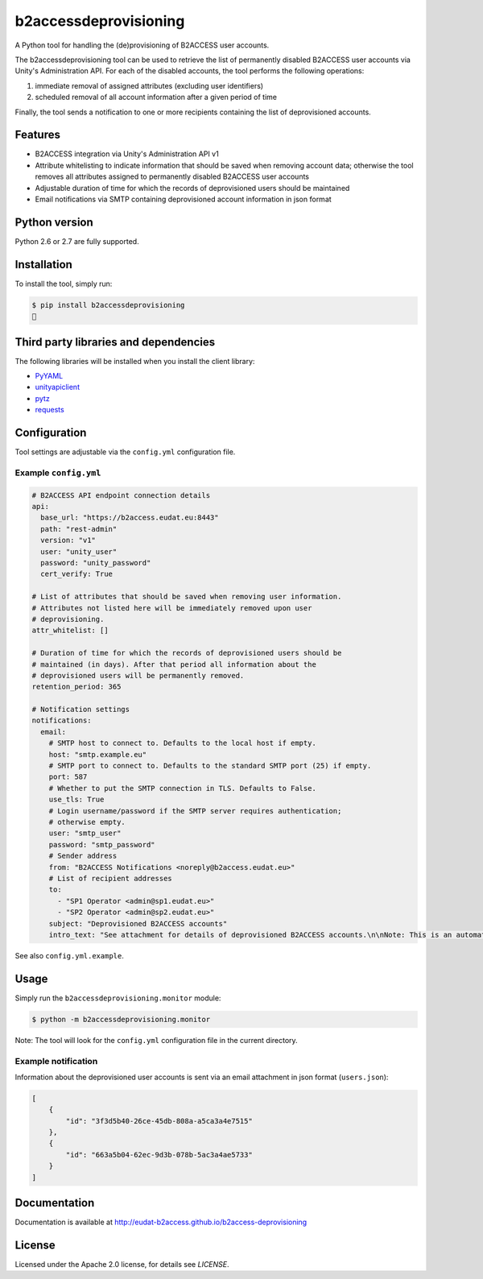 b2accessdeprovisioning
======================

.. image:: https://img.shields.io/pypi/v/b2accessdeprovisioning.svg
    :target: https://pypi.python.org/pypi/b2accessdeprovisioning

A Python tool for handling the (de)provisioning of B2ACCESS user accounts.

The b2accessdeprovisioning tool can be used to retrieve the list of permanently disabled B2ACCESS user accounts via Unity's Administration API. For each of the disabled accounts, the tool performs the following operations:

#. immediate removal of assigned attributes (excluding user identifiers)
#. scheduled removal of all account information after a given period of time

Finally, the tool sends a notification to one or more recipients containing the list of deprovisioned accounts.

Features
--------

* B2ACCESS integration via Unity's Administration API v1
* Attribute whitelisting to indicate information that should be saved when removing account data; otherwise the tool removes all attributes assigned to permanently disabled B2ACCESS user accounts
* Adjustable duration of time for which the records of deprovisioned users should be maintained
* Email notifications via SMTP containing deprovisioned account information in json format

Python version
--------------

Python 2.6 or 2.7 are fully supported.

Installation
------------

To install the tool, simply run:

.. code-block:: bash

    $ pip install b2accessdeprovisioning
    🍺

Third party libraries and dependencies
--------------------------------------

The following libraries will be installed when you install the client library:

* `PyYAML <https://github.com/yaml/pyyaml>`_
* `unityapiclient <https://github.com/EUDAT-B2ACCESS/unity-api-python-client>`_
* `pytz <https://github.com/newvem/pytz>`_
* `requests <https://github.com/kennethreitz/requests>`_

Configuration
-------------
Tool settings are adjustable via the ``config.yml`` configuration file.

Example ``config.yml``
^^^^^^^^^^^^^^^^^^^^^^

.. code-block:: yaml

    # B2ACCESS API endpoint connection details
    api:
      base_url: "https://b2access.eudat.eu:8443"
      path: "rest-admin"
      version: "v1"
      user: "unity_user"
      password: "unity_password"
      cert_verify: True

    # List of attributes that should be saved when removing user information.
    # Attributes not listed here will be immediately removed upon user
    # deprovisioning.
    attr_whitelist: []

    # Duration of time for which the records of deprovisioned users should be
    # maintained (in days). After that period all information about the
    # deprovisioned users will be permanently removed.
    retention_period: 365

    # Notification settings
    notifications:
      email:
        # SMTP host to connect to. Defaults to the local host if empty.
        host: "smtp.example.eu"
        # SMTP port to connect to. Defaults to the standard SMTP port (25) if empty.
        port: 587
        # Whether to put the SMTP connection in TLS. Defaults to False.
        use_tls: True
        # Login username/password if the SMTP server requires authentication;
        # otherwise empty.
        user: "smtp_user"
        password: "smtp_password"
        # Sender address
        from: "B2ACCESS Notifications <noreply@b2access.eudat.eu>"
        # List of recipient addresses
        to:
          - "SP1 Operator <admin@sp1.eudat.eu>"
          - "SP2 Operator <admin@sp2.eudat.eu>"
        subject: "Deprovisioned B2ACCESS accounts"
        intro_text: "See attachment for details of deprovisioned B2ACCESS accounts.\n\nNote: This is an automated email, please don't reply."

See also ``config.yml.example``.

Usage
-----

Simply run the ``b2accessdeprovisioning.monitor`` module:

.. code-block:: bash

    $ python -m b2accessdeprovisioning.monitor

Note: The tool will look for the ``config.yml`` configuration file in the current directory.

Example notification
^^^^^^^^^^^^^^^^^^^^

Information about the deprovisioned user accounts is sent via an email attachment in json format (``users.json``):

.. code-block:: json

    [
        {
            "id": "3f3d5b40-26ce-45db-808a-a5ca3a4e7515"
        },
        {
            "id": "663a5b04-62ec-9d3b-078b-5ac3a4ae5733"
        }
    ]

Documentation
-------------

Documentation is available at http://eudat-b2access.github.io/b2access-deprovisioning 

License
-------

Licensed under the Apache 2.0 license, for details see `LICENSE`.


